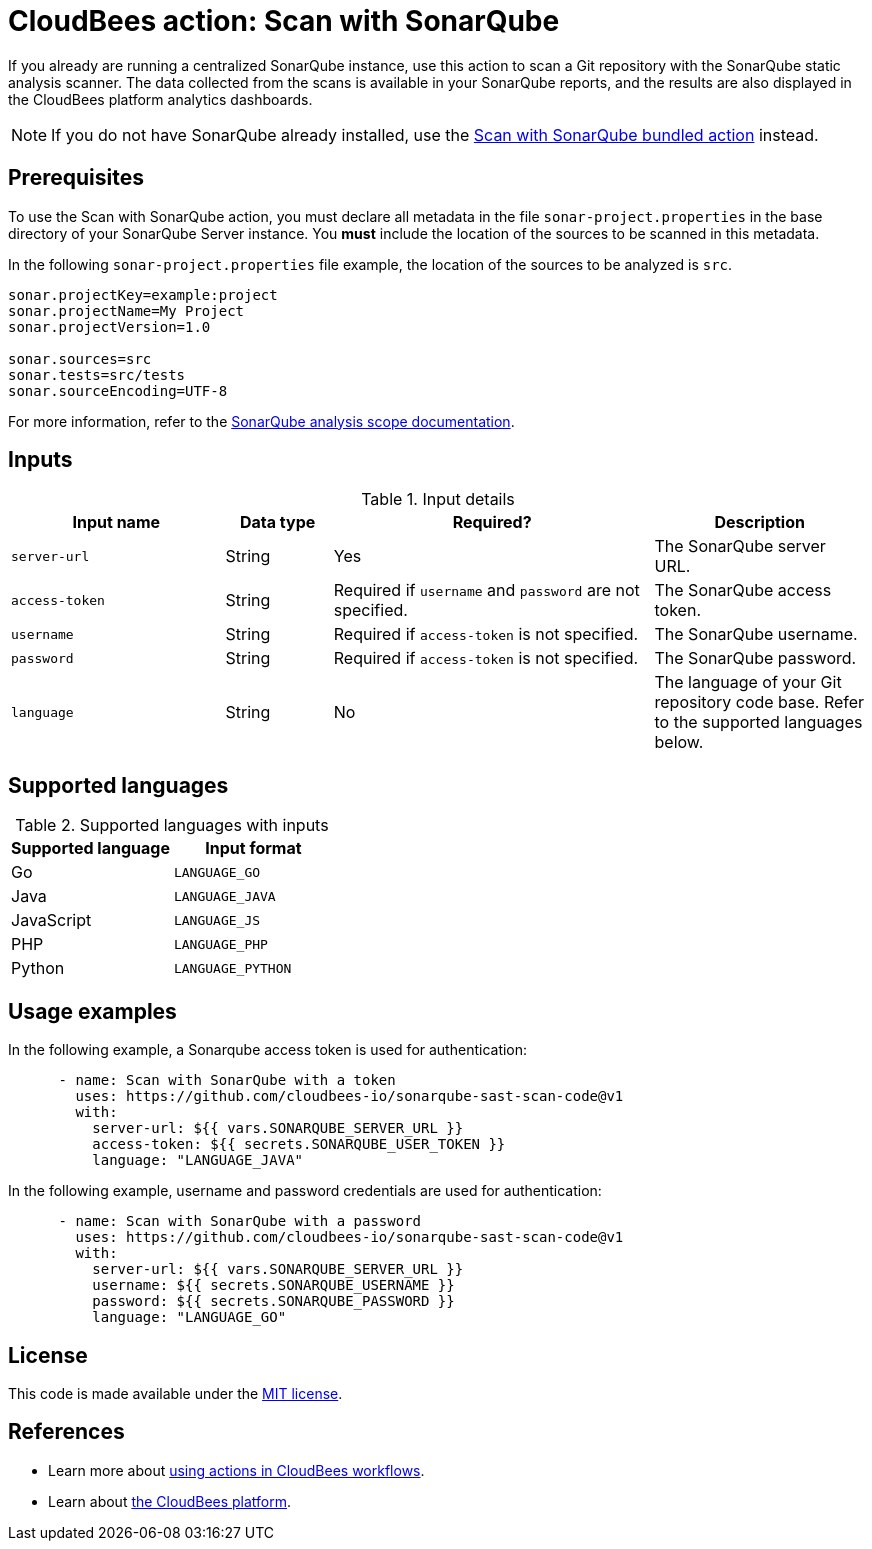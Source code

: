 = CloudBees action: Scan with SonarQube

If you already are running a centralized SonarQube instance, use this action to scan a Git repository with the SonarQube static analysis scanner. 
The data collected from the scans is available in your SonarQube reports, and the results are also displayed in the CloudBees platform analytics dashboards.

NOTE: If you do not have SonarQube already installed, use the https://github.com/cloudbees-io/sonarqube-bundled-sast-scan-code[Scan with SonarQube bundled action] instead.

== Prerequisites

To use the Scan with SonarQube action, you must declare all metadata in the file `sonar-project.properties` in the base directory of your SonarQube Server instance.
You *must* include the location of the sources to be scanned in this metadata.

In the following `sonar-project.properties` file example, the location of the sources to be analyzed is `src`.

[source,bash]
----

sonar.projectKey=example:project
sonar.projectName=My Project
sonar.projectVersion=1.0

sonar.sources=src
sonar.tests=src/tests
sonar.sourceEncoding=UTF-8

----

For more information, refer to the link:https://docs.sonarsource.com/sonarqube-server/latest/project-administration/analysis-scope/[SonarQube analysis scope documentation].

== Inputs

[cols="2a,1a,3a,2a",options="header"]
.Input details
|===

| Input name
| Data type
| Required?
| Description

| `server-url`
| String
| Yes
| The SonarQube server URL.

| `access-token`
| String
| Required if `username` and `password` are not specified.
| The SonarQube access token.

| `username`
| String
| Required if `access-token` is not specified.
| The SonarQube username.

| `password`
| String
| Required if `access-token` is not specified.
| The SonarQube password.

| `language`
| String
| No
| The language of your Git repository code base.
Refer to the supported languages below.

|===

== Supported languages

[cols="1a,1a",options="header"]
.Supported languages with inputs
|===

| Supported language
| Input format

| Go
| `LANGUAGE_GO`

| Java
| `LANGUAGE_JAVA`

| JavaScript
| `LANGUAGE_JS`

| PHP
| `LANGUAGE_PHP`

| Python
| `LANGUAGE_PYTHON`

|===

== Usage examples

In the following example, a Sonarqube access token is used for authentication:

[source,yaml]
----

      - name: Scan with SonarQube with a token
        uses: https://github.com/cloudbees-io/sonarqube-sast-scan-code@v1
        with:
          server-url: ${{ vars.SONARQUBE_SERVER_URL }}
          access-token: ${{ secrets.SONARQUBE_USER_TOKEN }}
          language: "LANGUAGE_JAVA"
----

In the following example, username and password credentials are used for authentication:

[source,yaml]
----

      - name: Scan with SonarQube with a password
        uses: https://github.com/cloudbees-io/sonarqube-sast-scan-code@v1
        with:
          server-url: ${{ vars.SONARQUBE_SERVER_URL }}
          username: ${{ secrets.SONARQUBE_USERNAME }}
          password: ${{ secrets.SONARQUBE_PASSWORD }}
          language: "LANGUAGE_GO"
----

== License

This code is made available under the 
link:https://opensource.org/license/mit/[MIT license].

== References

* Learn more about link:https://docs.cloudbees.com/docs/cloudbees-platform/latest/actions[using actions in CloudBees workflows].
* Learn about link:https://docs.cloudbees.com/docs/cloudbees-platform/latest/[the CloudBees platform].
